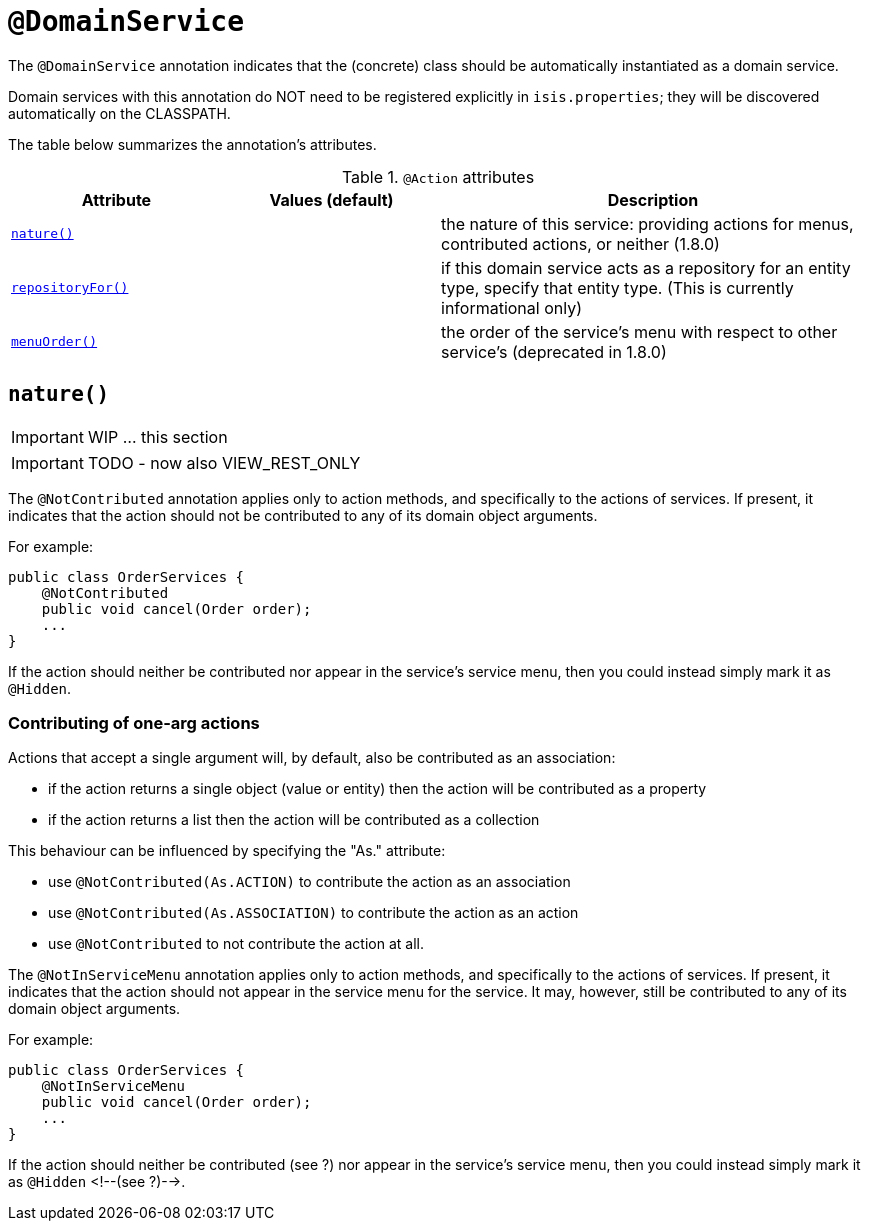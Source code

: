 [[_ug_reference-annotations_manpage-DomainService]]
= `@DomainService`
:Notice: Licensed to the Apache Software Foundation (ASF) under one or more contributor license agreements. See the NOTICE file distributed with this work for additional information regarding copyright ownership. The ASF licenses this file to you under the Apache License, Version 2.0 (the "License"); you may not use this file except in compliance with the License. You may obtain a copy of the License at. http://www.apache.org/licenses/LICENSE-2.0 . Unless required by applicable law or agreed to in writing, software distributed under the License is distributed on an "AS IS" BASIS, WITHOUT WARRANTIES OR  CONDITIONS OF ANY KIND, either express or implied. See the License for the specific language governing permissions and limitations under the License.
:_basedir: ../
:_imagesdir: images/



The `@DomainService` annotation indicates that the (concrete) class should be automatically instantiated as a domain service.

Domain services with this annotation do NOT need to be registered explicitly in `isis.properties`; they will be
discovered automatically on the CLASSPATH.

The table below summarizes the annotation's attributes.

.`@Action` attributes
[cols="2,2,4", options="header"]
|===

| Attribute
| Values (default)
| Description


|xref:__a_id_reference_annotations_manpage_domainservice_a_code_nature_code[`nature()`]
|
|the nature of this service: providing actions for menus, contributed actions, or neither (1.8.0)


|xref:__a_id_reference_annotations_manpage_domainservice_a_code_repositoryfor_code[`repositoryFor()`]
|
|if this domain service acts as a repository for an entity type, specify that entity type. (This is currently informational only)


|xref:__a_id_reference_annotations_manpage_domainservice_a_code_menuorder_code[`menuOrder()`]
|
|the order of the service's menu with respect to other service's (deprecated in 1.8.0)

|===







== anchor:reference-annotations_manpage-DomainService[]`nature()`

IMPORTANT: WIP ... this section

IMPORTANT: TODO - now also VIEW_REST_ONLY



The `@NotContributed` annotation applies only to action methods, and
specifically to the actions of services. If present, it indicates that
the action should not be contributed to any of its domain object
arguments.

For example:

[source,java]
----
public class OrderServices {
    @NotContributed
    public void cancel(Order order);
    ...
}
----

If the action should neither be contributed nor appear in the service's
service menu, then you could instead simply mark it as `@Hidden`.

=== Contributing of one-arg actions

Actions that accept a single argument will, by default, also be contributed as an association:

* if the action returns a single object (value or entity) then the action will be contributed as a property

* if the action returns a list then the action will be contributed as a collection

This behaviour can be influenced by specifying the "As." attribute:

* use `@NotContributed(As.ACTION)` to contribute the action as an association
* use `@NotContributed(As.ASSOCIATION)` to contribute the action as an action
* use `@NotContributed` to not contribute the action at all.





The `@NotInServiceMenu` annotation applies only to action methods, and specifically to the actions of services. If present, it indicates that the action should not appear in the service menu for the service. It may, however, still be contributed to any of its domain object arguments.


For example:

[source,java]
----
public class OrderServices {
    @NotInServiceMenu
    public void cancel(Order order);
    ...
}
----



If the action should neither be contributed (see ?) nor appear in the
service's service menu, then you could instead simply mark it as `@Hidden`
<!--(see ?)-->.





